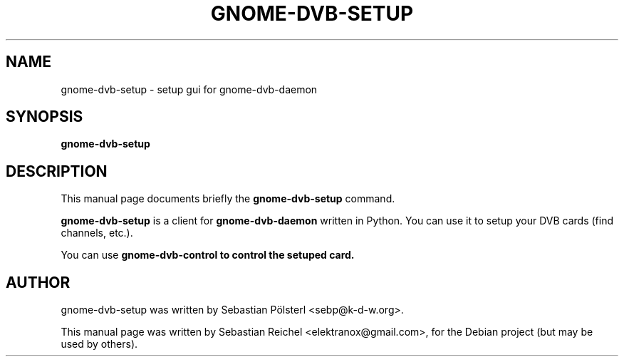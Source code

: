 .\"                                      Hey, EMACS: -*- nroff -*-
.TH GNOME-DVB-SETUP 1 "March 31, 2009"
.SH NAME
gnome-dvb-setup \- setup gui for gnome-dvb-daemon
.SH SYNOPSIS
.B gnome-dvb-setup
.SH DESCRIPTION
This manual page documents briefly the
.B gnome-dvb-setup
command.
.PP
\fBgnome-dvb-setup\fP is a client for \fBgnome-dvb-daemon\fP written
in Python. You can use it to setup your DVB cards (find channels,
etc.).
.PP
You can use \fBgnome-dvb-control\fB to control the setuped
card.
.SH AUTHOR
gnome-dvb-setup was written by Sebastian Pölsterl <sebp@k-d-w.org>.
.PP
This manual page was written by Sebastian Reichel <elektranox@gmail.com>,
for the Debian project (but may be used by others).
